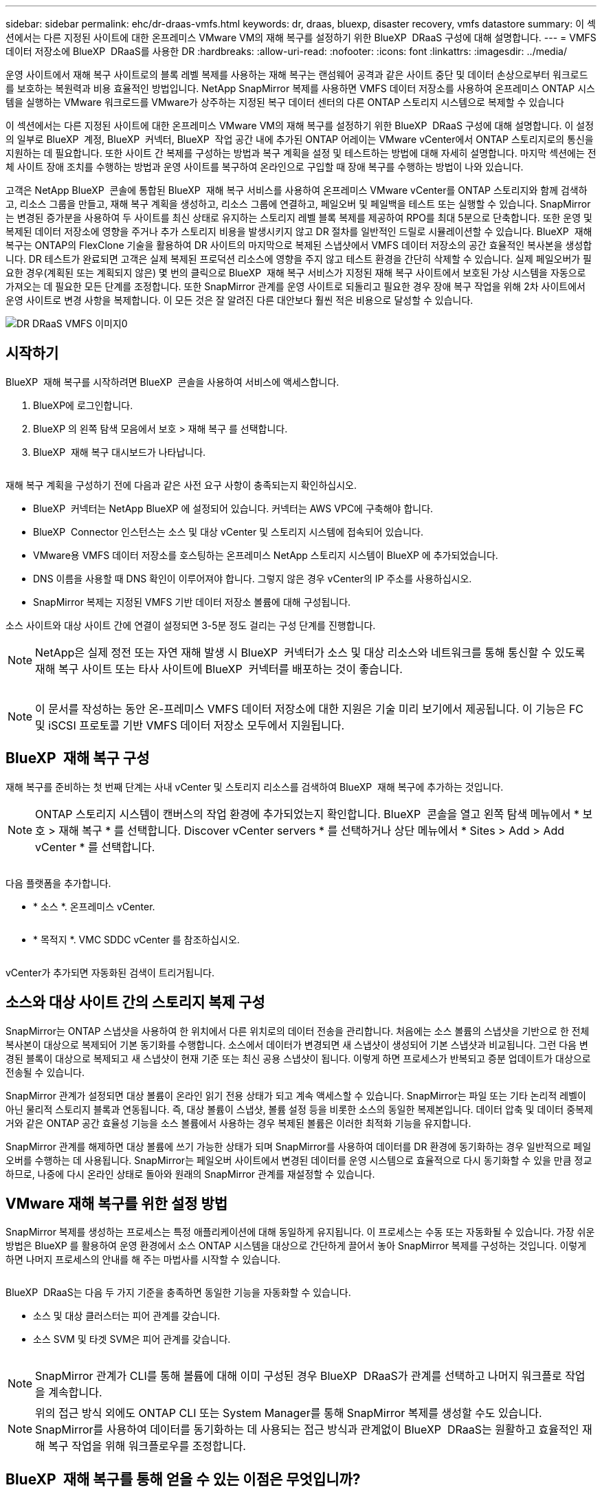 ---
sidebar: sidebar 
permalink: ehc/dr-draas-vmfs.html 
keywords: dr, draas, bluexp, disaster recovery, vmfs datastore 
summary: 이 섹션에서는 다른 지정된 사이트에 대한 온프레미스 VMware VM의 재해 복구를 설정하기 위한 BlueXP  DRaaS 구성에 대해 설명합니다. 
---
= VMFS 데이터 저장소에 BlueXP  DRaaS를 사용한 DR
:hardbreaks:
:allow-uri-read: 
:nofooter: 
:icons: font
:linkattrs: 
:imagesdir: ../media/


[role="lead"]
운영 사이트에서 재해 복구 사이트로의 블록 레벨 복제를 사용하는 재해 복구는 랜섬웨어 공격과 같은 사이트 중단 및 데이터 손상으로부터 워크로드를 보호하는 복원력과 비용 효율적인 방법입니다. NetApp SnapMirror 복제를 사용하면 VMFS 데이터 저장소를 사용하여 온프레미스 ONTAP 시스템을 실행하는 VMware 워크로드를 VMware가 상주하는 지정된 복구 데이터 센터의 다른 ONTAP 스토리지 시스템으로 복제할 수 있습니다

이 섹션에서는 다른 지정된 사이트에 대한 온프레미스 VMware VM의 재해 복구를 설정하기 위한 BlueXP  DRaaS 구성에 대해 설명합니다. 이 설정의 일부로 BlueXP  계정, BlueXP  커넥터, BlueXP  작업 공간 내에 추가된 ONTAP 어레이는 VMware vCenter에서 ONTAP 스토리지로의 통신을 지원하는 데 필요합니다. 또한 사이트 간 복제를 구성하는 방법과 복구 계획을 설정 및 테스트하는 방법에 대해 자세히 설명합니다. 마지막 섹션에는 전체 사이트 장애 조치를 수행하는 방법과 운영 사이트를 복구하여 온라인으로 구입할 때 장애 복구를 수행하는 방법이 나와 있습니다.

고객은 NetApp BlueXP  콘솔에 통합된 BlueXP  재해 복구 서비스를 사용하여 온프레미스 VMware vCenter를 ONTAP 스토리지와 함께 검색하고, 리소스 그룹을 만들고, 재해 복구 계획을 생성하고, 리소스 그룹에 연결하고, 페일오버 및 페일백을 테스트 또는 실행할 수 있습니다. SnapMirror는 변경된 증가분을 사용하여 두 사이트를 최신 상태로 유지하는 스토리지 레벨 블록 복제를 제공하여 RPO를 최대 5분으로 단축합니다. 또한 운영 및 복제된 데이터 저장소에 영향을 주거나 추가 스토리지 비용을 발생시키지 않고 DR 절차를 일반적인 드릴로 시뮬레이션할 수 있습니다. BlueXP  재해 복구는 ONTAP의 FlexClone 기술을 활용하여 DR 사이트의 마지막으로 복제된 스냅샷에서 VMFS 데이터 저장소의 공간 효율적인 복사본을 생성합니다. DR 테스트가 완료되면 고객은 실제 복제된 프로덕션 리소스에 영향을 주지 않고 테스트 환경을 간단히 삭제할 수 있습니다. 실제 페일오버가 필요한 경우(계획된 또는 계획되지 않은) 몇 번의 클릭으로 BlueXP  재해 복구 서비스가 지정된 재해 복구 사이트에서 보호된 가상 시스템을 자동으로 가져오는 데 필요한 모든 단계를 조정합니다. 또한 SnapMirror 관계를 운영 사이트로 되돌리고 필요한 경우 장애 복구 작업을 위해 2차 사이트에서 운영 사이트로 변경 사항을 복제합니다. 이 모든 것은 잘 알려진 다른 대안보다 훨씬 적은 비용으로 달성할 수 있습니다.

image::dr-draas-vmfs-image0.png[DR DRaaS VMFS 이미지0]



== 시작하기

BlueXP  재해 복구를 시작하려면 BlueXP  콘솔을 사용하여 서비스에 액세스합니다.

. BlueXP에 로그인합니다.
. BlueXP 의 왼쪽 탐색 모음에서 보호 > 재해 복구 를 선택합니다.
. BlueXP  재해 복구 대시보드가 나타납니다.


image:dr-draas-vmfs-image1.png[""]

재해 복구 계획을 구성하기 전에 다음과 같은 사전 요구 사항이 충족되는지 확인하십시오.

* BlueXP  커넥터는 NetApp BlueXP 에 설정되어 있습니다. 커넥터는 AWS VPC에 구축해야 합니다.
* BlueXP  Connector 인스턴스는 소스 및 대상 vCenter 및 스토리지 시스템에 접속되어 있습니다.
* VMware용 VMFS 데이터 저장소를 호스팅하는 온프레미스 NetApp 스토리지 시스템이 BlueXP 에 추가되었습니다.
* DNS 이름을 사용할 때 DNS 확인이 이루어져야 합니다. 그렇지 않은 경우 vCenter의 IP 주소를 사용하십시오.
* SnapMirror 복제는 지정된 VMFS 기반 데이터 저장소 볼륨에 대해 구성됩니다.


소스 사이트와 대상 사이트 간에 연결이 설정되면 3-5분 정도 걸리는 구성 단계를 진행합니다.


NOTE: NetApp은 실제 정전 또는 자연 재해 발생 시 BlueXP  커넥터가 소스 및 대상 리소스와 네트워크를 통해 통신할 수 있도록 재해 복구 사이트 또는 타사 사이트에 BlueXP  커넥터를 배포하는 것이 좋습니다.

image:dr-draas-vmfs-image2.png[""]


NOTE: 이 문서를 작성하는 동안 온-프레미스 VMFS 데이터 저장소에 대한 지원은 기술 미리 보기에서 제공됩니다. 이 기능은 FC 및 iSCSI 프로토콜 기반 VMFS 데이터 저장소 모두에서 지원됩니다.



== BlueXP  재해 복구 구성

재해 복구를 준비하는 첫 번째 단계는 사내 vCenter 및 스토리지 리소스를 검색하여 BlueXP  재해 복구에 추가하는 것입니다.


NOTE: ONTAP 스토리지 시스템이 캔버스의 작업 환경에 추가되었는지 확인합니다. BlueXP  콘솔을 열고 왼쪽 탐색 메뉴에서 * 보호 > 재해 복구 * 를 선택합니다. Discover vCenter servers * 를 선택하거나 상단 메뉴에서 * Sites > Add > Add vCenter * 를 선택합니다.

image:dr-draas-vmfs-image3.png[""]

다음 플랫폼을 추가합니다.

* * 소스 *. 온프레미스 vCenter.


image:dr-draas-vmfs-image4.png[""]

* * 목적지 *. VMC SDDC vCenter 를 참조하십시오.


image:dr-draas-vmfs-image5.png[""]

vCenter가 추가되면 자동화된 검색이 트리거됩니다.



== 소스와 대상 사이트 간의 스토리지 복제 구성

SnapMirror는 ONTAP 스냅샷을 사용하여 한 위치에서 다른 위치로의 데이터 전송을 관리합니다. 처음에는 소스 볼륨의 스냅샷을 기반으로 한 전체 복사본이 대상으로 복제되어 기본 동기화를 수행합니다. 소스에서 데이터가 변경되면 새 스냅샷이 생성되어 기본 스냅샷과 비교됩니다. 그런 다음 변경된 블록이 대상으로 복제되고 새 스냅샷이 현재 기준 또는 최신 공용 스냅샷이 됩니다. 이렇게 하면 프로세스가 반복되고 증분 업데이트가 대상으로 전송될 수 있습니다.

SnapMirror 관계가 설정되면 대상 볼륨이 온라인 읽기 전용 상태가 되고 계속 액세스할 수 있습니다. SnapMirror는 파일 또는 기타 논리적 레벨이 아닌 물리적 스토리지 블록과 연동됩니다. 즉, 대상 볼륨이 스냅샷, 볼륨 설정 등을 비롯한 소스의 동일한 복제본입니다. 데이터 압축 및 데이터 중복제거와 같은 ONTAP 공간 효율성 기능을 소스 볼륨에서 사용하는 경우 복제된 볼륨은 이러한 최적화 기능을 유지합니다.

SnapMirror 관계를 해제하면 대상 볼륨에 쓰기 가능한 상태가 되며 SnapMirror를 사용하여 데이터를 DR 환경에 동기화하는 경우 일반적으로 페일오버를 수행하는 데 사용됩니다. SnapMirror는 페일오버 사이트에서 변경된 데이터를 운영 시스템으로 효율적으로 다시 동기화할 수 있을 만큼 정교하므로, 나중에 다시 온라인 상태로 돌아와 원래의 SnapMirror 관계를 재설정할 수 있습니다.



== VMware 재해 복구를 위한 설정 방법

SnapMirror 복제를 생성하는 프로세스는 특정 애플리케이션에 대해 동일하게 유지됩니다. 이 프로세스는 수동 또는 자동화될 수 있습니다. 가장 쉬운 방법은 BlueXP 를 활용하여 운영 환경에서 소스 ONTAP 시스템을 대상으로 간단하게 끌어서 놓아 SnapMirror 복제를 구성하는 것입니다. 이렇게 하면 나머지 프로세스의 안내를 해 주는 마법사를 시작할 수 있습니다.

image:dr-draas-vmfs-image6.png[""]

BlueXP  DRaaS는 다음 두 가지 기준을 충족하면 동일한 기능을 자동화할 수 있습니다.

* 소스 및 대상 클러스터는 피어 관계를 갖습니다.
* 소스 SVM 및 타겟 SVM은 피어 관계를 갖습니다.


image:dr-draas-vmfs-image7.png[""]


NOTE: SnapMirror 관계가 CLI를 통해 볼륨에 대해 이미 구성된 경우 BlueXP  DRaaS가 관계를 선택하고 나머지 워크플로 작업을 계속합니다.


NOTE: 위의 접근 방식 외에도 ONTAP CLI 또는 System Manager를 통해 SnapMirror 복제를 생성할 수도 있습니다. SnapMirror를 사용하여 데이터를 동기화하는 데 사용되는 접근 방식과 관계없이 BlueXP  DRaaS는 원활하고 효율적인 재해 복구 작업을 위해 워크플로우를 조정합니다.



== BlueXP  재해 복구를 통해 얻을 수 있는 이점은 무엇입니까?

소스 및 대상 사이트가 추가되면 BlueXP  재해 복구는 자동 세부 검색을 수행하고 VM을 관련 메타데이터와 함께 표시합니다. 또한 BlueXP  재해 복구에서는 VM에서 사용하는 네트워크 및 포트 그룹을 자동으로 감지하여 채웁니다.

image:dr-draas-vmfs-image8.png[""]

사이트를 추가한 후 VM을 리소스 그룹으로 그룹화할 수 있습니다. BlueXP  재해 복구 리소스 그룹을 사용하면 복구 시 실행할 수 있는 부트 순서 및 부트 지연이 포함된 논리적 그룹으로 종속 VM 집합을 그룹화할 수 있습니다. 리소스 그룹 만들기를 시작하려면 * 리소스 그룹 * 으로 이동하고 * 새 리소스 그룹 생성 * 을 클릭합니다.

image:dr-draas-vmfs-image9.png[""]


NOTE: 복제 계획을 생성하는 동안 리소스 그룹을 생성할 수도 있습니다.

VM의 부팅 순서는 간단한 끌어서 놓기 메커니즘을 사용하여 리소스 그룹을 생성하는 동안 정의하거나 수정할 수 있습니다.

image:dr-draas-vmfs-image10.png[""]

리소스 그룹이 생성되면 다음 단계는 실행 청사진 또는 재해 발생 시 가상 머신 및 애플리케이션을 복구하는 계획을 만드는 것입니다. 사전 요구 사항에 설명된 대로 SnapMirror 복제를 미리 구성하거나 DRaaS에서 복제 계획 생성 시 지정된 RPO 및 보존 수를 사용하여 구성할 수 있습니다.

image:dr-draas-vmfs-image11.png[""]

image:dr-draas-vmfs-image12.png[""]

드롭다운에서 소스 및 대상 vCenter 플랫폼을 선택하고 계획에 포함할 리소스 그룹을 선택하고 애플리케이션을 복구하고 전원을 켜는 방법 및 클러스터와 네트워크의 매핑 방법을 그룹화하여 복제 계획을 구성합니다. 복구 계획을 정의하려면 * Replication Plan * 탭으로 이동하고 * Add Plan * 을 클릭합니다.

먼저 소스 vCenter를 선택한 다음 대상 vCenter를 선택합니다.

image:dr-draas-vmfs-image13.png[""]

다음 단계는 기존 리소스 그룹을 선택하는 것입니다. 생성된 리소스 그룹이 없는 경우 마법사는 복구 목표에 따라 필요한 가상 머신을 그룹화합니다(기본적으로 기능적 리소스 그룹을 생성). 또한 응용 프로그램 가상 컴퓨터를 복원하는 방법에 대한 작업 순서를 정의하는 데 도움이 됩니다.

image:dr-draas-vmfs-image14.png[""]


NOTE: 리소스 그룹을 사용하면 끌어서 놓기 기능을 사용하여 부팅 순서를 설정할 수 있습니다. 복구 프로세스 중에 VM의 전원이 켜지는 순서를 쉽게 수정하는 데 사용할 수 있습니다.


NOTE: 리소스 그룹 내의 각 가상 머신은 순서에 따라 순서대로 시작됩니다. 두 리소스 그룹이 동시에 시작됩니다.

아래 스크린샷은 리소스 그룹을 미리 생성하지 않은 경우 조직 요구 사항에 따라 가상 머신 또는 특정 데이터 저장소를 필터링하는 옵션을 보여 줍니다.

image:dr-draas-vmfs-image15.png[""]

리소스 그룹이 선택되면 페일오버 매핑을 생성합니다. 이 단계에서는 소스 환경의 리소스가 대상에 매핑되는 방법을 지정합니다. 여기에는 컴퓨팅 리소스, 가상 네트워크가 포함됩니다. IP 사용자 정의, 사전/사후 스크립트, 부팅 지연, 애플리케이션 정합성 등 자세한 내용은 을 link:https://docs.netapp.com/us-en/bluexp-disaster-recovery/use/drplan-create.html#map-source-resources-to-the-target["복제 계획을 생성합니다"]참조하십시오.

image:dr-draas-vmfs-image16.png[""]


NOTE: 기본적으로 테스트 및 페일오버 작업 모두에 동일한 매핑 매개 변수가 사용됩니다. 테스트 환경에 서로 다른 매핑을 적용하려면 아래와 같이 확인란을 선택 취소한 후 테스트 매핑 옵션을 선택합니다.

image:dr-draas-vmfs-image17.png[""]

리소스 매핑이 완료되면 Next를 클릭합니다.

image:dr-draas-vmfs-image18.png[""]

되풀이 유형을 선택합니다. 간단히 말해 마이그레이션(페일오버를 사용하여 한 번 마이그레이션) 또는 반복 연속 복제 옵션을 선택합니다. 이 연습에서는 복제 옵션이 선택되어 있습니다.

image:dr-draas-vmfs-image19.png[""]

완료되면 생성된 매핑을 검토하고 계획 추가를 클릭합니다.

image:dr-draas-vmfs-image20.png[""]

image:dr-draas-vmfs-image21.png[""]

복제 계획이 생성되면 페일오버 옵션, 테스트 페일오버 옵션 또는 마이그레이션 옵션을 선택하여 요구 사항에 따라 페일오버를 수행할 수 있습니다. BlueXP  재해 복구를 통해 30분마다 계획에 따라 복제 프로세스가 실행됩니다. 페일오버 및 테스트 페일오버 옵션 중에 최신 SnapMirror 스냅샷 복사본을 사용하거나 SnapMirror의 보존 정책에 따라 시점 스냅샷 복사본에서 특정 스냅샷 복사본을 선택할 수 있습니다. 최신 복제본이 이미 손상되었거나 암호화된 랜섬웨어와 같은 손상 이벤트가 있는 경우 시점 옵션이 매우 유용합니다. BlueXP  재해 복구에는 사용 가능한 모든 복구 지점이 표시됩니다.

image:dr-draas-vmfs-image22.png[""]

복제 계획에 지정된 구성으로 페일오버를 트리거하거나 페일오버를 테스트하려면 * 장애 조치 * 또는 * 장애 조치 테스트 * 를 클릭합니다.

image:dr-draas-vmfs-image23.png[""]



== 페일오버 또는 테스트 페일오버 작업 중에 어떻게 됩니까?

테스트 페일오버 작업 중에 BlueXP  재해 복구는 최신 스냅샷 복사본 또는 타겟 볼륨의 선택된 스냅샷을 사용하여 대상 ONTAP 스토리지 시스템에 FlexClone 볼륨을 생성합니다.


NOTE: 테스트 페일오버 작업은 대상 ONTAP 스토리지 시스템에 클론 복제된 볼륨을 생성합니다.


NOTE: 테스트 복구 작업을 실행해도 SnapMirror 복제에 영향을 주지 않습니다.

image:dr-draas-vmfs-image24.png[""]

프로세스 중에 BlueXP  재해 복구는 원래 타겟 볼륨을 매핑하지 않습니다. 대신 선택한 스냅샷에서 새 FlexClone 볼륨이 생성되고 FlexClone 볼륨을 지원하는 임시 데이터 저장소가 ESXi 호스트에 매핑됩니다.

image:dr-draas-vmfs-image25.png[""]

image:dr-draas-vmfs-image26.png[""]

테스트 대체 작동 작업이 완료되면 * “대체 작동 테스트 정리” * 를 사용하여 정리 작업을 트리거할 수 있습니다. 이 작업 중에 BlueXP  재해 복구는 작업에 사용된 FlexClone 볼륨을 폐기합니다.

실제 재해 이벤트가 발생할 경우 BlueXP  재해 복구는 다음 단계를 수행합니다.

. 사이트 간의 SnapMirror 관계를 끊습니다.
. 재서명 후 즉시 사용할 수 있도록 VMFS 데이터 저장소 볼륨을 마운트합니다.
. VM을 등록합니다
. VM의 전원을 켭니다


image:dr-draas-vmfs-image27.png[""]

운영 사이트가 가동되면 BlueXP  재해 복구를 통해 SnapMirror에 대한 역방향 재동기화가 활성화되고 페일백이 활성화되며 버튼 클릭만으로 다시 수행할 수 있습니다.

image:dr-draas-vmfs-image28.png[""]

마이그레이션 옵션을 선택하면 계획된 페일오버 이벤트로 간주됩니다. 이 경우 소스 사이트에서 가상 머신을 종료하는 추가 단계가 트리거됩니다. 나머지 단계는 장애 조치 이벤트와 동일하게 유지됩니다.

BlueXP  또는 ONTAP CLI에서 적절한 데이터 저장소 볼륨의 복제 상태를 모니터링할 수 있으며 작업 모니터링을 통해 페일오버 또는 테스트 페일오버 상태를 추적할 수 있습니다.

image:dr-draas-vmfs-image29.png[""]

사용자 지정된 맞춤형 재해 복구 계획을 처리할 수 있는 강력한 솔루션을 제공합니다. 재해가 발생하고 DR 사이트를 활성화하기로 결정한 경우 버튼 클릭 한 번으로 계획된 페일오버 또는 페일오버로 페일오버를 수행할 수 있습니다.

이 프로세스에 대해 자세히 알아보려면 자세한 안내 비디오를 보거나 를 link:https://netapp.github.io/bluexp-draas-vmfs-simulator/?frame-0.1["솔루션 시뮬레이터"]사용하십시오.
